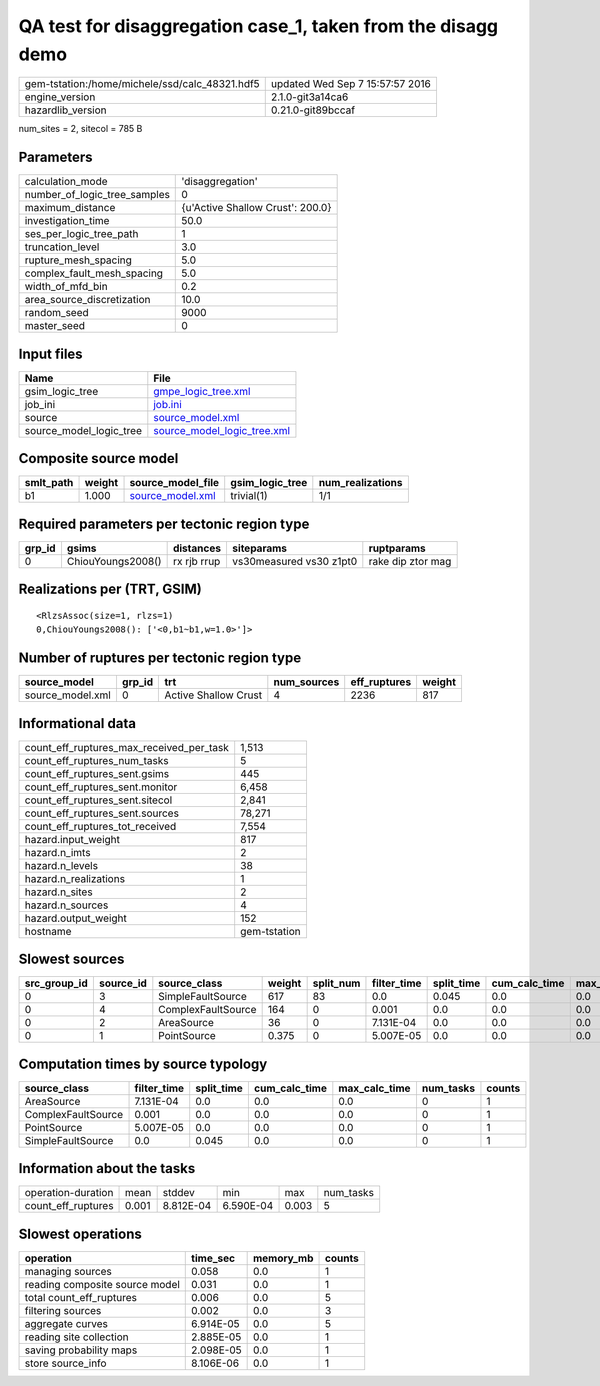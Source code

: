 QA test for disaggregation case_1, taken from the disagg demo
=============================================================

============================================== ================================
gem-tstation:/home/michele/ssd/calc_48321.hdf5 updated Wed Sep  7 15:57:57 2016
engine_version                                 2.1.0-git3a14ca6                
hazardlib_version                              0.21.0-git89bccaf               
============================================== ================================

num_sites = 2, sitecol = 785 B

Parameters
----------
============================ ================================
calculation_mode             'disaggregation'                
number_of_logic_tree_samples 0                               
maximum_distance             {u'Active Shallow Crust': 200.0}
investigation_time           50.0                            
ses_per_logic_tree_path      1                               
truncation_level             3.0                             
rupture_mesh_spacing         5.0                             
complex_fault_mesh_spacing   5.0                             
width_of_mfd_bin             0.2                             
area_source_discretization   10.0                            
random_seed                  9000                            
master_seed                  0                               
============================ ================================

Input files
-----------
======================= ============================================================
Name                    File                                                        
======================= ============================================================
gsim_logic_tree         `gmpe_logic_tree.xml <gmpe_logic_tree.xml>`_                
job_ini                 `job.ini <job.ini>`_                                        
source                  `source_model.xml <source_model.xml>`_                      
source_model_logic_tree `source_model_logic_tree.xml <source_model_logic_tree.xml>`_
======================= ============================================================

Composite source model
----------------------
========= ====== ====================================== =============== ================
smlt_path weight source_model_file                      gsim_logic_tree num_realizations
========= ====== ====================================== =============== ================
b1        1.000  `source_model.xml <source_model.xml>`_ trivial(1)      1/1             
========= ====== ====================================== =============== ================

Required parameters per tectonic region type
--------------------------------------------
====== ================= =========== ======================= =================
grp_id gsims             distances   siteparams              ruptparams       
====== ================= =========== ======================= =================
0      ChiouYoungs2008() rx rjb rrup vs30measured vs30 z1pt0 rake dip ztor mag
====== ================= =========== ======================= =================

Realizations per (TRT, GSIM)
----------------------------

::

  <RlzsAssoc(size=1, rlzs=1)
  0,ChiouYoungs2008(): ['<0,b1~b1,w=1.0>']>

Number of ruptures per tectonic region type
-------------------------------------------
================ ====== ==================== =========== ============ ======
source_model     grp_id trt                  num_sources eff_ruptures weight
================ ====== ==================== =========== ============ ======
source_model.xml 0      Active Shallow Crust 4           2236         817   
================ ====== ==================== =========== ============ ======

Informational data
------------------
======================================== ============
count_eff_ruptures_max_received_per_task 1,513       
count_eff_ruptures_num_tasks             5           
count_eff_ruptures_sent.gsims            445         
count_eff_ruptures_sent.monitor          6,458       
count_eff_ruptures_sent.sitecol          2,841       
count_eff_ruptures_sent.sources          78,271      
count_eff_ruptures_tot_received          7,554       
hazard.input_weight                      817         
hazard.n_imts                            2           
hazard.n_levels                          38          
hazard.n_realizations                    1           
hazard.n_sites                           2           
hazard.n_sources                         4           
hazard.output_weight                     152         
hostname                                 gem-tstation
======================================== ============

Slowest sources
---------------
============ ========= ================== ====== ========= =========== ========== ============= ============= =========
src_group_id source_id source_class       weight split_num filter_time split_time cum_calc_time max_calc_time num_tasks
============ ========= ================== ====== ========= =========== ========== ============= ============= =========
0            3         SimpleFaultSource  617    83        0.0         0.045      0.0           0.0           0        
0            4         ComplexFaultSource 164    0         0.001       0.0        0.0           0.0           0        
0            2         AreaSource         36     0         7.131E-04   0.0        0.0           0.0           0        
0            1         PointSource        0.375  0         5.007E-05   0.0        0.0           0.0           0        
============ ========= ================== ====== ========= =========== ========== ============= ============= =========

Computation times by source typology
------------------------------------
================== =========== ========== ============= ============= ========= ======
source_class       filter_time split_time cum_calc_time max_calc_time num_tasks counts
================== =========== ========== ============= ============= ========= ======
AreaSource         7.131E-04   0.0        0.0           0.0           0         1     
ComplexFaultSource 0.001       0.0        0.0           0.0           0         1     
PointSource        5.007E-05   0.0        0.0           0.0           0         1     
SimpleFaultSource  0.0         0.045      0.0           0.0           0         1     
================== =========== ========== ============= ============= ========= ======

Information about the tasks
---------------------------
================== ===== ========= ========= ===== =========
operation-duration mean  stddev    min       max   num_tasks
count_eff_ruptures 0.001 8.812E-04 6.590E-04 0.003 5        
================== ===== ========= ========= ===== =========

Slowest operations
------------------
============================== ========= ========= ======
operation                      time_sec  memory_mb counts
============================== ========= ========= ======
managing sources               0.058     0.0       1     
reading composite source model 0.031     0.0       1     
total count_eff_ruptures       0.006     0.0       5     
filtering sources              0.002     0.0       3     
aggregate curves               6.914E-05 0.0       5     
reading site collection        2.885E-05 0.0       1     
saving probability maps        2.098E-05 0.0       1     
store source_info              8.106E-06 0.0       1     
============================== ========= ========= ======